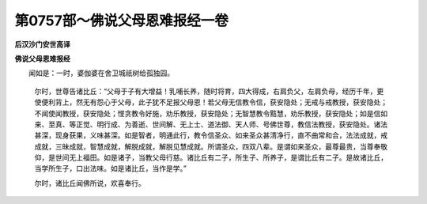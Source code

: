 第0757部～佛说父母恩难报经一卷
==================================

**后汉沙门安世高译**

**佛说父母恩难报经**


　　闻如是：一时，婆伽婆在舍卫城祇树给孤独园。

            　　尔时，世尊告诸比丘：“父母于子有大增益！乳哺长养，随时将育，四大得成，右肩负父，左肩负母，经历千年，更使便利背上，然无有怨心于父母，此子犹不足报父母恩！若父母无信教令信，获安隐处；无戒与戒教授，获安隐处；不闻使闻教授，获安隐处；悭贪教令好施，劝乐教授，获安隐处；无智慧教令黠慧，劝乐教授，获安隐处；如是信如来、至真、等正觉、明行成、为善逝、世间解、无上士、道法御、天人师、号佛世尊，教信法教授，获安隐处。诸法甚深，现身获果，义味甚深。如是智者，明通此行，教令信圣众、如来圣众甚清净行，直不曲常和合，法法成就，戒成就，三昧成就，智慧成就，解脱成就，解脱见慧成就。所谓圣众，四双八辈。是谓如来圣众，最尊最贵，当尊奉敬仰，是世间无上福田。如是诸子，当教父母行慈。诸比丘有二子，所生子、所养子，是谓比丘有二子。是故诸比丘，当学所生子，口出法味。如是诸比丘，当作是学。”

            　　尔时，诸比丘闻佛所说，欢喜奉行。

